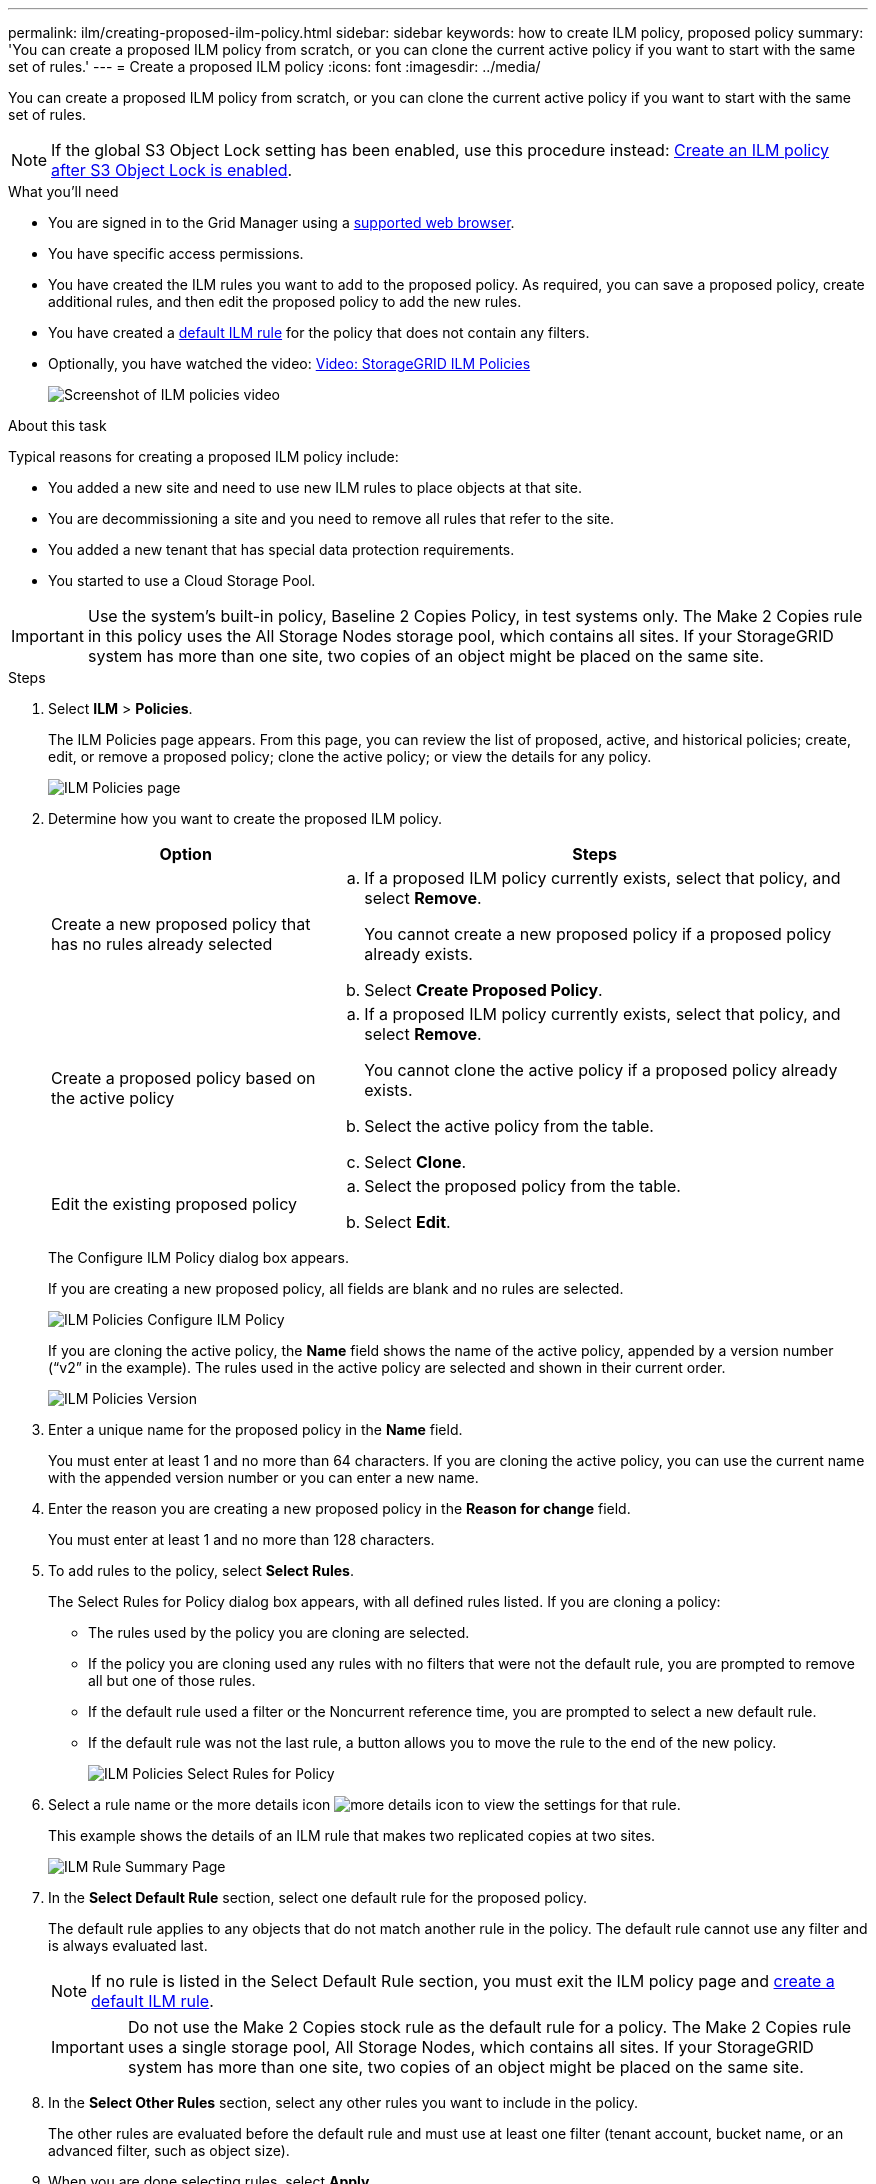 ---
permalink: ilm/creating-proposed-ilm-policy.html
sidebar: sidebar
keywords: how to create ILM policy, proposed policy
summary: 'You can create a proposed ILM policy from scratch, or you can clone the current active policy if you want to start with the same set of rules.'
---
= Create a proposed ILM policy
:icons: font
:imagesdir: ../media/

[.lead]
You can create a proposed ILM policy from scratch, or you can clone the current active policy if you want to start with the same set of rules.

NOTE: If the global S3 Object Lock setting has been enabled, use this procedure instead: xref:creating-ilm-policy-after-s3-object-lock-is-enabled.adoc[Create an ILM policy after S3 Object Lock is enabled].

.What you'll need

* You are signed in to the Grid Manager using a xref:../admin/web-browser-requirements.adoc[supported web browser].
* You have specific access permissions.
* You have created the ILM rules you want to add to the proposed policy. As required, you can save a proposed policy, create additional rules, and then edit the proposed policy to add the new rules.
* You have created a xref:creating-default-ilm-rule.adoc[default ILM rule] for the policy that does not contain any filters.

* Optionally, you have watched the video: https://netapp.hosted.panopto.com/Panopto/Pages/Viewer.aspx?id=c929e94e-353a-4375-b112-acc5013c81c7[Video: StorageGRID ILM Policies^]
+
image::../media/video-screenshot-ilm-policies.png[Screenshot of ILM policies video]

.About this task

Typical reasons for creating a proposed ILM policy include:

* You added a new site and need to use new ILM rules to place objects at that site.
* You are decommissioning a site and you need to remove all rules that refer to the site.
* You added a new tenant that has special data protection requirements.
* You started to use a Cloud Storage Pool.

IMPORTANT: Use the system's built-in policy, Baseline 2 Copies Policy, in test systems only. The Make 2 Copies rule in this policy uses the All Storage Nodes storage pool, which contains all sites. If your StorageGRID system has more than one site, two copies of an object might be placed on the same site.

.Steps
. Select *ILM* > *Policies*.
+
The ILM Policies page appears. From this page, you can review the list of proposed, active, and historical policies; create, edit, or remove a proposed policy; clone the active policy; or view the details for any policy.
+
image::../media/ilm_policies_page.gif[ILM Policies page]

. Determine how you want to create the proposed ILM policy.
+
[cols="1a,2a" options="header"]
|===
| Option| Steps
a|
Create a new proposed policy that has no rules already selected
a|

 .. If a proposed ILM policy currently exists, select that policy, and select *Remove*.
+
You cannot create a new proposed policy if a proposed policy already exists.

 .. Select *Create Proposed Policy*.

a|
Create a proposed policy based on the active policy
a|

 .. If a proposed ILM policy currently exists, select that policy, and select *Remove*.
+
You cannot clone the active policy if a proposed policy already exists.

 .. Select the active policy from the table.
 .. Select *Clone*.

a|
Edit the existing proposed policy
a|

 .. Select the proposed policy from the table.
 .. Select *Edit*.

+
|===
The Configure ILM Policy dialog box appears.
+
If you are creating a new proposed policy, all fields are blank and no rules are selected.
+
image::../media/ilm_policies_configure_ilm_policy.png[ILM Policies Configure ILM Policy]
+
If you are cloning the active policy, the *Name* field shows the name of the active policy, appended by a version number ("`v2`" in the example). The rules used in the active policy are selected and shown in their current order.
+
image::../media/ilm_policies_version.gif[ILM Policies Version]

. Enter a unique name for the proposed policy in the *Name* field.
+
You must enter at least 1 and no more than 64 characters. If you are cloning the active policy, you can use the current name with the appended version number or you can enter a new name.

. Enter the reason you are creating a new proposed policy in the *Reason for change* field.
+
You must enter at least 1 and no more than 128 characters.

. To add rules to the policy, select *Select Rules*.
+
The Select Rules for Policy dialog box appears, with all defined rules listed. If you are cloning a policy:

 * The rules used by the policy you are cloning are selected.
 * If the policy you are cloning used any rules with no filters that were not the default rule, you are prompted to remove all but one of those rules.
 * If the default rule used a filter or the Noncurrent reference time, you are prompted to select a new default rule.
 * If the default rule was not the last rule, a button allows you to move the rule to the end of the new policy.
+
image::../media/ilm_policies_select_rules_for_policy.png[ILM Policies Select Rules for Policy]

. Select a rule name or the more details icon image:../media/icon_nms_more_details.gif[more details icon] to view the settings for that rule.
+
This example shows the details of an ILM rule that makes two replicated copies at two sites.
+
image::../media/ilm_rule_summary_page.png[ILM Rule Summary Page]

. In the *Select Default Rule* section, select one default rule for the proposed policy.
+
The default rule applies to any objects that do not match another rule in the policy. The default rule cannot use any filter and is always evaluated last.
+
NOTE: If no rule is listed in the Select Default Rule section, you must exit the ILM policy page and xref:creating-default-ilm-rule.adoc[create a default ILM rule].
+
IMPORTANT: Do not use the Make 2 Copies stock rule as the default rule for a policy. The Make 2 Copies rule uses a single storage pool, All Storage Nodes, which contains all sites. If your StorageGRID system has more than one site, two copies of an object might be placed on the same site.

. In the *Select Other Rules* section, select any other rules you want to include in the policy.
+
The other rules are evaluated before the default rule and must use at least one filter (tenant account, bucket name, or an advanced filter, such as object size).

. When you are done selecting rules, select *Apply*.
+
The rules you selected are listed. The default rule is at the end, with the other rules above it.
+
image::../media/ilm_policies_selected_rules.png[ILM Policies Selected Rules]
+
[NOTE]
====
A warning appears if the default rule does not retain objects forever. When you activate this policy, you must confirm that you want StorageGRID to delete objects when the placement instructions for the default rule elapse (unless a bucket lifecycle keeps the objects for longer).

image::../media/ilm_policy_default_rule_not_forever.png[ILM Policy Default Rule Not Forever]
====

. Drag and drop the rows for the non-default rules to determine the order in which these rules will be evaluated.
+
You cannot move the default rule.
+
IMPORTANT: You must confirm that the ILM rules are in the correct order. When the policy is activated, new and existing objects are evaluated by the rules in the order listed, starting at the top.

. As required, select the delete icon image:../media/icon_nms_delete_new.gif[delete icon] to delete any rules that you do not want in the policy, or select *Select Rules* to add more rules.
. When you are done, select *Save*.
+
The ILM Policies page is updated:

 ** The policy you saved is shown as Proposed. Proposed policies do not have start and end dates.
 ** The *Simulate* and *Activate* buttons are enabled.
+
image::../media/ilm_policy_proposed_policy_saved.png[ILM Policy Proposed Policy Saved]

. Go to xref:simulating-ilm-policy.adoc[Simulate an ILM policy].

.Related information

* xref:what-ilm-policy-is.adoc[What an ILM policy is]

* xref:managing-objects-with-s3-object-lock.adoc[Manage objects with S3 Object Lock]
